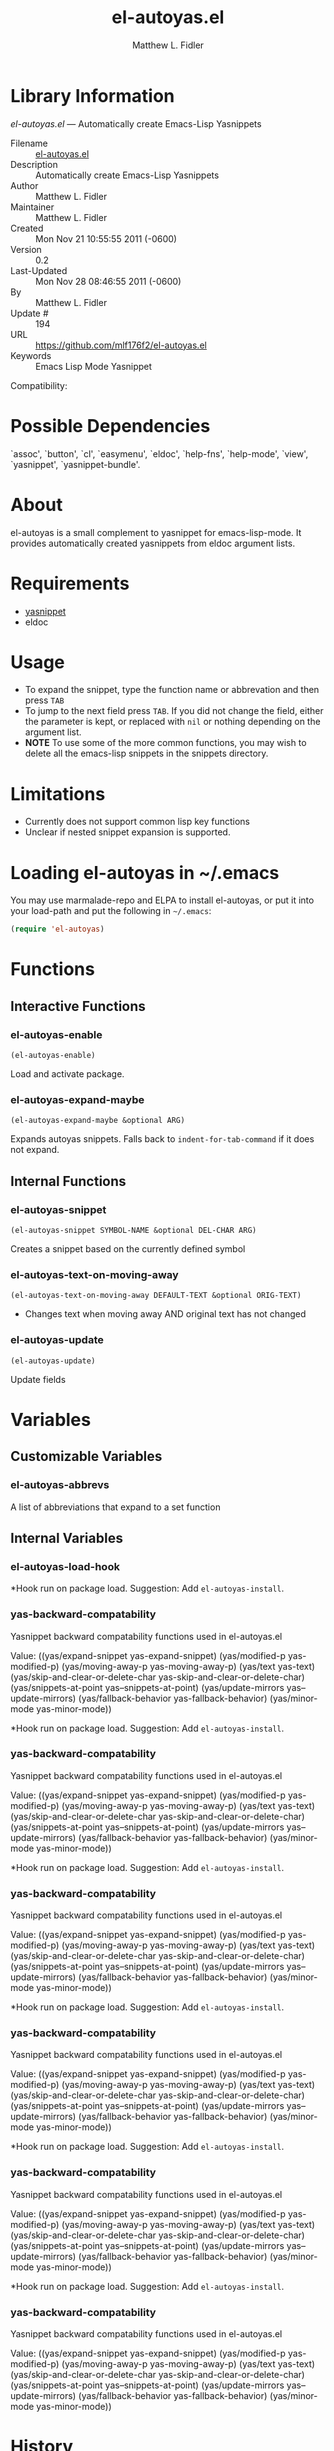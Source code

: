 #+TITLE: el-autoyas.el
#+AUTHOR: Matthew L. Fidler
* Library Information
 /el-autoyas.el/ --- Automatically create Emacs-Lisp Yasnippets

 - Filename :: [[file:el-autoyas.el][el-autoyas.el]]
 - Description :: Automatically create Emacs-Lisp Yasnippets
 - Author :: Matthew L. Fidler
 - Maintainer :: Matthew L. Fidler
 - Created :: Mon Nov 21 10:55:55 2011 (-0600)
 - Version :: 0.2
 - Last-Updated :: Mon Nov 28 08:46:55 2011 (-0600)
 -           By :: Matthew L. Fidler
 -     Update # :: 194
 - URL :: https://github.com/mlf176f2/el-autoyas.el
 - Keywords :: Emacs Lisp Mode Yasnippet
Compatibility: 

* Possible Dependencies

  `assoc', `button', `cl', `easymenu', `eldoc', `help-fns',
  `help-mode', `view', `yasnippet', `yasnippet-bundle'.

* About
el-autoyas is a small complement to yasnippet for emacs-lisp-mode.  It
provides automatically created yasnippets from eldoc argument lists.
* Requirements
 - [[https://github.com/capitaomorte/yasnippet][yasnippet]]
 - eldoc
* Usage
 - To expand the snippet, type the function name or abbrevation and
   then press =TAB=
 - To jump to the next field press =TAB=.  If you did not change the
   field, either the parameter is kept, or replaced with =nil= or
   nothing depending on the argument list.
 - *NOTE* To use some of the more common functions, you may wish to
   delete all the emacs-lisp snippets in the snippets directory.
* Limitations
 - Currently does not support common lisp key functions
 - Unclear if nested snippet expansion is supported.
* Loading el-autoyas in ~/.emacs
You may use marmalade-repo and ELPA to install el-autoyas, or put it
into your load-path and put the following in =~/.emacs=:

#+BEGIN_SRC emacs-lisp
    (require 'el-autoyas)
#+END_SRC
* Functions
** Interactive Functions

*** el-autoyas-enable
=(el-autoyas-enable)=

Load and activate package.

*** el-autoyas-expand-maybe
=(el-autoyas-expand-maybe &optional ARG)=

Expands autoyas snippets.  Falls back to
=indent-for-tab-command= if it does not expand.

** Internal Functions

*** el-autoyas-snippet
=(el-autoyas-snippet SYMBOL-NAME &optional DEL-CHAR ARG)=

Creates a snippet based on the currently defined symbol

*** el-autoyas-text-on-moving-away
=(el-autoyas-text-on-moving-away DEFAULT-TEXT &optional ORIG-TEXT)=

 - Changes text when moving away AND original text has not changed

*** el-autoyas-update
=(el-autoyas-update)=

Update fields
* Variables
** Customizable Variables

*** el-autoyas-abbrevs
A list of abbreviations that expand to a set function

** Internal Variables

*** el-autoyas-load-hook
*Hook run on package load.
Suggestion: Add =el-autoyas-install=.

*** yas-backward-compatability
Yasnippet backward compatability functions used in el-autoyas.el

Value: ((yas/expand-snippet yas-expand-snippet)
 (yas/modified-p yas-modified-p)
 (yas/moving-away-p yas-moving-away-p)
 (yas/text yas-text)
 (yas/skip-and-clear-or-delete-char yas-skip-and-clear-or-delete-char)
 (yas/snippets-at-point yas--snippets-at-point)
 (yas/update-mirrors yas--update-mirrors)
 (yas/fallback-behavior yas-fallback-behavior)
 (yas/minor-mode yas-minor-mode))


*Hook run on package load.
Suggestion: Add =el-autoyas-install=.

*** yas-backward-compatability
Yasnippet backward compatability functions used in el-autoyas.el

Value: ((yas/expand-snippet yas-expand-snippet)
 (yas/modified-p yas-modified-p)
 (yas/moving-away-p yas-moving-away-p)
 (yas/text yas-text)
 (yas/skip-and-clear-or-delete-char yas-skip-and-clear-or-delete-char)
 (yas/snippets-at-point yas--snippets-at-point)
 (yas/update-mirrors yas--update-mirrors)
 (yas/fallback-behavior yas-fallback-behavior)
 (yas/minor-mode yas-minor-mode))


*Hook run on package load.
Suggestion: Add =el-autoyas-install=.

*** yas-backward-compatability
Yasnippet backward compatability functions used in el-autoyas.el

Value: ((yas/expand-snippet yas-expand-snippet)
 (yas/modified-p yas-modified-p)
 (yas/moving-away-p yas-moving-away-p)
 (yas/text yas-text)
 (yas/skip-and-clear-or-delete-char yas-skip-and-clear-or-delete-char)
 (yas/snippets-at-point yas--snippets-at-point)
 (yas/update-mirrors yas--update-mirrors)
 (yas/fallback-behavior yas-fallback-behavior)
 (yas/minor-mode yas-minor-mode))


*Hook run on package load.
Suggestion: Add =el-autoyas-install=.

*** yas-backward-compatability
Yasnippet backward compatability functions used in el-autoyas.el

Value: ((yas/expand-snippet yas-expand-snippet)
 (yas/modified-p yas-modified-p)
 (yas/moving-away-p yas-moving-away-p)
 (yas/text yas-text)
 (yas/skip-and-clear-or-delete-char yas-skip-and-clear-or-delete-char)
 (yas/snippets-at-point yas--snippets-at-point)
 (yas/update-mirrors yas--update-mirrors)
 (yas/fallback-behavior yas-fallback-behavior)
 (yas/minor-mode yas-minor-mode))


*Hook run on package load.
Suggestion: Add =el-autoyas-install=.

*** yas-backward-compatability
Yasnippet backward compatability functions used in el-autoyas.el

Value: ((yas/expand-snippet yas-expand-snippet)
(yas/modified-p yas-modified-p)
(yas/moving-away-p yas-moving-away-p)
(yas/text yas-text)
(yas/skip-and-clear-or-delete-char yas-skip-and-clear-or-delete-char)
(yas/snippets-at-point yas--snippets-at-point)
(yas/update-mirrors yas--update-mirrors)
(yas/fallback-behavior yas-fallback-behavior)
(yas/minor-mode yas-minor-mode))


*Hook run on package load.
Suggestion: Add =el-autoyas-install=.

*** yas-backward-compatability
Yasnippet backward compatability functions used in el-autoyas.el

Value: ((yas/expand-snippet yas-expand-snippet)
(yas/modified-p yas-modified-p)
(yas/moving-away-p yas-moving-away-p)
(yas/text yas-text)
(yas/skip-and-clear-or-delete-char yas-skip-and-clear-or-delete-char)
(yas/snippets-at-point yas--snippets-at-point)
(yas/update-mirrors yas--update-mirrors)
(yas/fallback-behavior yas-fallback-behavior)
(yas/minor-mode yas-minor-mode))


* History

 - 12-Sep-2012 ::  Another attempt to fix emacswiki documentation ()
 - 12-Sep-2012 ::  Org-readme sync attempt -- trying to fix bug in org-readme. ()
 - 12-Sep-2012 ::  Another attempt to upload el-autoyas without the documentation issues previously observed. ()
 - 12-Sep-2012 ::  Another attempt to sync. ()
 - 12-Sep-2012 ::  Documentation change ()
 - 12-Sep-2012 ::  Updated el-autoyas to support yasnippet 0.8 naming conventions  ()
